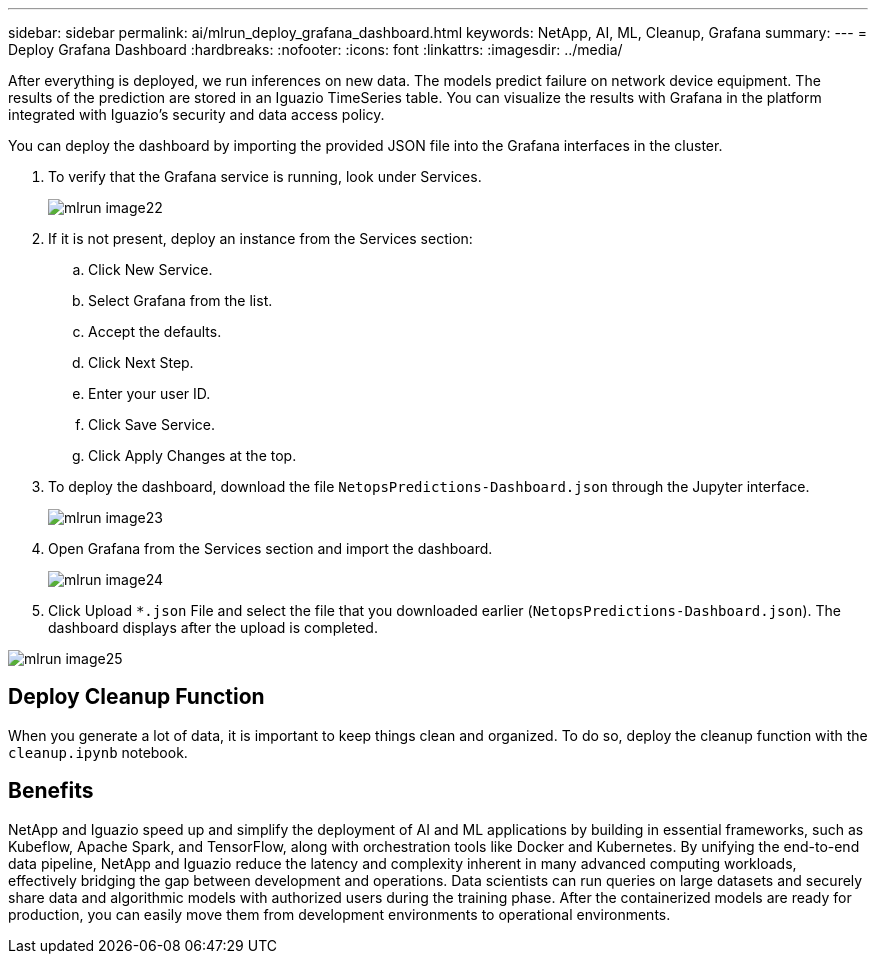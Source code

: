 ---
sidebar: sidebar
permalink: ai/mlrun_deploy_grafana_dashboard.html
keywords: NetApp, AI, ML, Cleanup, Grafana
summary:
---
= Deploy Grafana Dashboard
:hardbreaks:
:nofooter:
:icons: font
:linkattrs:
:imagesdir: ../media/

//
// This file was created with NDAC Version 2.0 (August 17, 2020)
//
// 2020-08-19 15:22:26.324887
//

[.lead]
After everything is deployed, we run inferences on new data. The models predict failure on network device equipment. The results of the prediction are stored in an Iguazio TimeSeries table. You can visualize the results with Grafana in the platform integrated with Iguazio’s security and data access policy.

You can deploy the dashboard by importing the provided JSON file into the Grafana interfaces in the cluster.

. To verify that the Grafana service is running, look under Services.
+
image::mlrun_image22.png[]

. If it is not present, deploy an instance from the Services section:
.. Click New Service.
.. Select Grafana from the list.
.. Accept the defaults.
.. Click Next Step.
.. Enter your user ID.
.. Click Save Service.
.. Click Apply Changes at the top.
. To deploy the dashboard, download the file `NetopsPredictions-Dashboard.json` through the Jupyter interface.
+
image::mlrun_image23.png[]

. Open Grafana from the Services section and import the dashboard.
+
image::mlrun_image24.png[]

. Click Upload `*.json` File and select the file that you downloaded earlier (`NetopsPredictions-Dashboard.json`). The dashboard displays after the upload is completed.

image::mlrun_image25.png[]

== Deploy Cleanup Function

When you generate a lot of data, it is important to keep things clean and organized. To do so, deploy the cleanup function with the `cleanup.ipynb` notebook.

== Benefits

NetApp and Iguazio speed up and simplify the deployment of AI and ML applications by building in essential frameworks, such as Kubeflow, Apache Spark, and TensorFlow, along with orchestration tools like Docker and Kubernetes. By unifying the end-to-end data pipeline, NetApp and Iguazio reduce the latency and complexity inherent in many advanced computing workloads, effectively bridging the gap between development and operations. Data scientists can run queries on large datasets and securely share data and algorithmic models with authorized users during the training phase. After the containerized models are ready for production, you can easily move them from development environments to operational environments.
